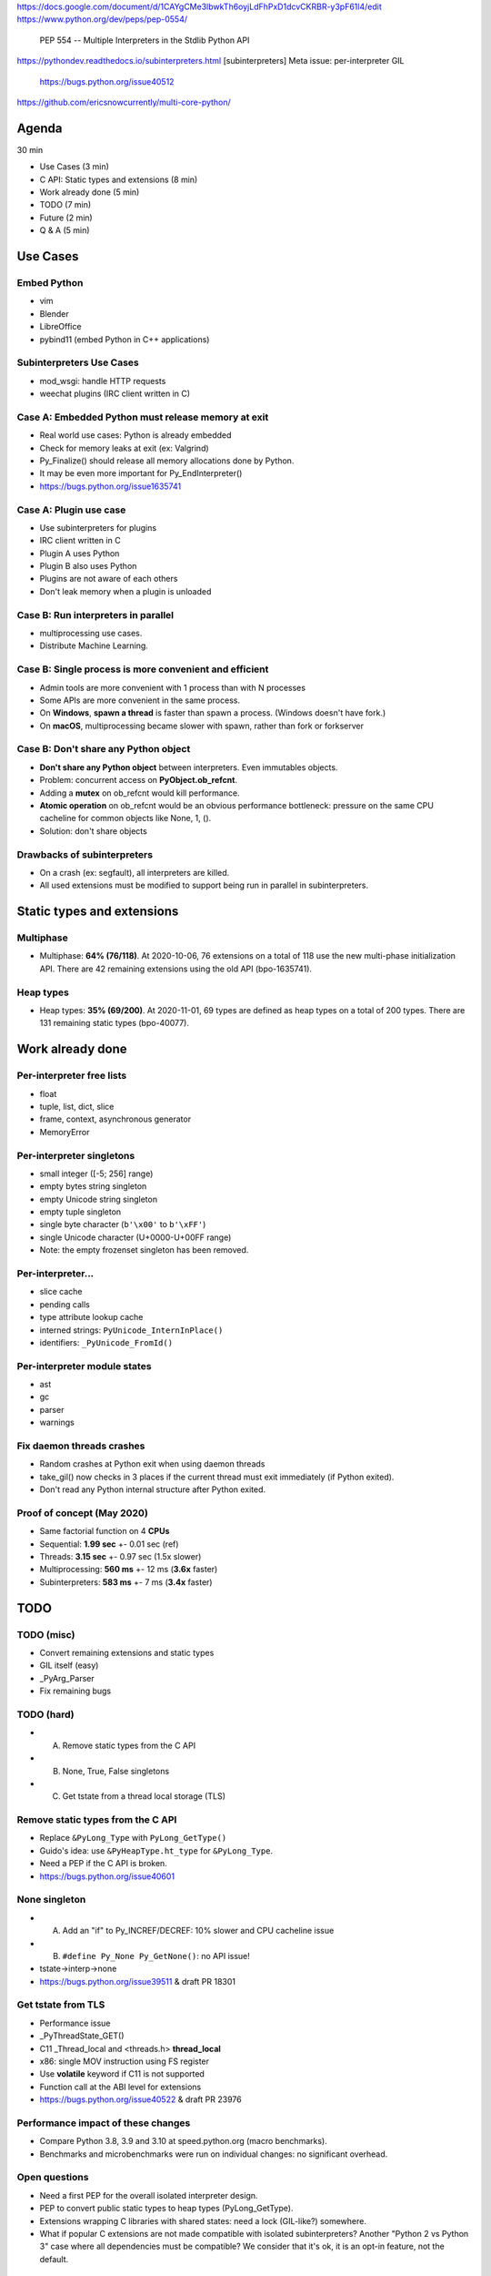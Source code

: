 https://docs.google.com/document/d/1CAYgCMe3lbwkTh6oyjLdFhPxD1dcvCKRBR-y3pF61l4/edit
https://www.python.org/dev/peps/pep-0554/
    PEP 554 -- Multiple Interpreters in the Stdlib
    Python API
https://pythondev.readthedocs.io/subinterpreters.html
[subinterpreters] Meta issue: per-interpreter GIL
    https://bugs.python.org/issue40512
https://github.com/ericsnowcurrently/multi-core-python/

Agenda
======

30 min

* Use Cases (3 min)
* C API: Static types and extensions (8 min)
* Work already done (5 min)
* TODO (7 min)
* Future (2 min)
* Q & A (5 min)

Use Cases
=========

Embed Python
------------

* vim
* Blender
* LibreOffice
* pybind11 (embed Python in C++ applications)

Subinterpreters Use Cases
-------------------------

* mod_wsgi: handle HTTP requests
* weechat plugins (IRC client written in C)

Case A: Embedded Python must release memory at exit
---------------------------------------------------

* Real world use cases: Python is already embedded
* Check for memory leaks at exit (ex: Valgrind)
* Py_Finalize() should release all memory allocations done by Python.
* It may be even more important for Py_EndInterpreter()
* https://bugs.python.org/issue1635741

Case A: Plugin use case
-----------------------

* Use subinterpreters for plugins
* IRC client written in C
* Plugin A uses Python
* Plugin B also uses Python
* Plugins are not aware of each others
* Don't leak memory when a plugin is unloaded

Case B: Run interpreters in parallel
------------------------------------

* multiprocessing use cases.
* Distribute Machine Learning.

Case B: Single process is more convenient and efficient
-------------------------------------------------------

* Admin tools are more convenient with 1 process than with N processes
* Some APIs are more convenient in the same process.
* On **Windows**, **spawn a thread** is faster than spawn a process.
  (Windows doesn't have fork.)
* On **macOS**, multiprocessing became slower with spawn, rather than fork or
  forkserver

Case B: Don't share any Python object
--------------------------------------

* **Don't share any Python object** between interpreters. Even immutables
  objects.
* Problem: concurrent access on **PyObject.ob_refcnt**.
* Adding a **mutex** on ob_refcnt would kill performance.
* **Atomic operation** on ob_refcnt would be an obvious performance bottleneck:
  pressure on the same CPU cacheline for common objects like None, 1, ().
* Solution: don't share objects

Drawbacks of subinterpreters
----------------------------

* On a crash (ex: segfault), all interpreters are killed.
* All used extensions must be modified to support being run in parallel in
  subinterpreters.

Static types and extensions
===========================

Multiphase
----------

* Multiphase: **64% (76/118)**. At 2020-10-06, 76 extensions on a total of 118
  use the new multi-phase initialization API. There are 42 remaining extensions
  using the old API (bpo-1635741).

Heap types
----------

* Heap types: **35% (69/200)**. At 2020-11-01, 69 types are defined as heap
  types on a total of 200 types. There are 131 remaining static types
  (bpo-40077).

Work already done
=================

Per-interpreter free lists
--------------------------

* float
* tuple, list, dict, slice
* frame, context, asynchronous generator
* MemoryError

Per-interpreter singletons
--------------------------

* small integer ([-5; 256] range)
* empty bytes string singleton
* empty Unicode string singleton
* empty tuple singleton
* single byte character (``b'\x00'`` to ``b'\xFF'``)
* single Unicode character (U+0000-U+00FF range)
* Note: the empty frozenset singleton has been removed.

Per-interpreter...
-------------------

* slice cache
* pending calls
* type attribute lookup cache
* interned strings: ``PyUnicode_InternInPlace()``
* identifiers: ``_PyUnicode_FromId()``

Per-interpreter module states
-----------------------------

* ast
* gc
* parser
* warnings

Fix daemon threads crashes
--------------------------

* Random crashes at Python exit when using daemon threads
* take_gil() now checks in 3 places if the current thread must exit
  immediately (if Python exited).
* Don't read any Python internal structure after Python exited.

Proof of concept (May 2020)
---------------------------

* Same factorial function on 4 **CPUs**
* Sequential: **1.99 sec** +- 0.01 sec (ref)
* Threads: **3.15 sec** +- 0.97 sec (1.5x slower)
* Multiprocessing: **560 ms** +- 12 ms (**3.6x** faster)
* Subinterpreters: **583 ms** +- 7 ms (**3.4x** faster)

TODO
====

TODO (misc)
-----------

* Convert remaining extensions and static types
* GIL itself (easy)
* _PyArg_Parser
* Fix remaining bugs

TODO (hard)
-----------

* (A) Remove static types from the C API
* (B) None, True, False singletons
* (C) Get tstate from a thread local storage (TLS)

Remove static types from the C API
-----------------------------------

* Replace ``&PyLong_Type`` with ``PyLong_GetType()``
* Guido's idea: use ``&PyHeapType.ht_type`` for ``&PyLong_Type``.
* Need a PEP if the C API is broken.
* https://bugs.python.org/issue40601

None singleton
--------------

* (A) Add an "if" to Py_INCREF/DECREF: 10% slower and CPU cacheline issue
* (B) ``#define Py_None Py_GetNone()``: no API issue!
* tstate->interp->none
* https://bugs.python.org/issue39511 & draft PR 18301

Get tstate from TLS
-------------------

* Performance issue
* _PyThreadState_GET()
* C11 _Thread_local and <threads.h> **thread_local**
* x86: single MOV instruction using FS register
* Use **volatile** keyword if C11 is not supported
* Function call at the ABI level for extensions
* https://bugs.python.org/issue40522 & draft PR 23976

Performance impact of these changes
-----------------------------------

* Compare Python 3.8, 3.9 and 3.10 at speed.python.org (macro benchmarks).
* Benchmarks and microbenchmarks were run on individual changes:
  no significant overhead.

Open questions
--------------

* Need a first PEP for the overall isolated interpreter design.
* PEP to convert public static types to heap types (PyLong_GetType).
* Extensions wrapping C libraries with shared states: need a lock (GIL-like?)
  somewhere.
* What if popular C extensions are not made compatible with isolated
  subinterpreters? Another "Python 2 vs Python 3" case where all dependencies
  must be compatible? We consider that it's ok, it is an opt-in feature, not
  the default.

Future
======

Later
-----

* API to share Python objects (share data, put a proxy with locks on it)
* Support spawning subprocesses (fork)

Q & A
=====

* Ask your questions :-)
* ``./configure --with-experimental-isolated-subinterpreters``
* ``#ifdef EXPERIMENTAL_ISOLATED_SUBINTERPRETERS``

